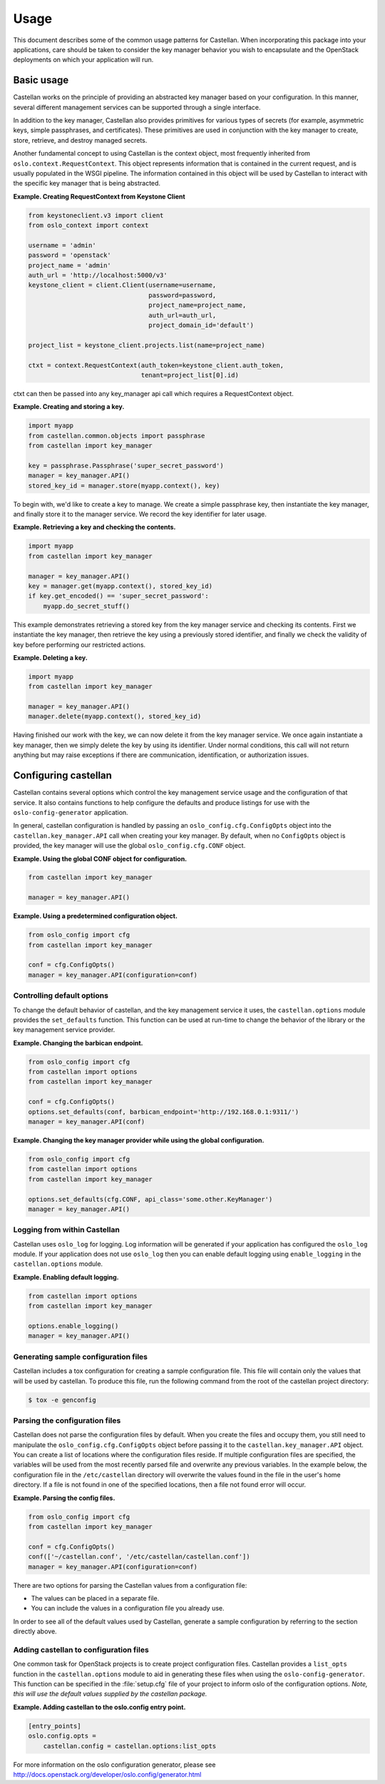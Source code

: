 =====
Usage
=====

This document describes some of the common usage patterns for Castellan. When
incorporating this package into your applications, care should be taken to
consider the key manager behavior you wish to encapsulate and the OpenStack
deployments on which your application will run.

Basic usage
~~~~~~~~~~~

Castellan works on the principle of providing an abstracted key manager based
on your configuration. In this manner, several different management services
can be supported through a single interface.

In addition to the key manager, Castellan also provides primitives for
various types of secrets (for example, asymmetric keys, simple passphrases,
and certificates). These primitives are used in conjunction with the key
manager to create, store, retrieve, and destroy managed secrets.

Another fundamental concept to using Castellan is the context object, most
frequently inherited from ``oslo.context.RequestContext``. This object
represents information that is contained in the current request, and is
usually populated in the WSGI pipeline. The information contained in this
object will be used by Castellan to interact with the specific key manager
that is being abstracted.

**Example. Creating RequestContext from Keystone Client**

.. code:: python

    from keystoneclient.v3 import client
    from oslo_context import context

    username = 'admin'
    password = 'openstack'
    project_name = 'admin'
    auth_url = 'http://localhost:5000/v3'
    keystone_client = client.Client(username=username,
                                    password=password,
                                    project_name=project_name,
                                    auth_url=auth_url,
                                    project_domain_id='default')

    project_list = keystone_client.projects.list(name=project_name)

    ctxt = context.RequestContext(auth_token=keystone_client.auth_token,
                                  tenant=project_list[0].id)

ctxt can then be passed into any key_manager api call which requires
a RequestContext object.

**Example. Creating and storing a key.**

.. code:: python

    import myapp
    from castellan.common.objects import passphrase
    from castellan import key_manager

    key = passphrase.Passphrase('super_secret_password')
    manager = key_manager.API()
    stored_key_id = manager.store(myapp.context(), key)

To begin with, we'd like to create a key to manage. We create a simple
passphrase key, then instantiate the key manager, and finally store it to
the manager service. We record the key identifier for later usage.

**Example. Retrieving a key and checking the contents.**

.. code:: python

    import myapp
    from castellan import key_manager

    manager = key_manager.API()
    key = manager.get(myapp.context(), stored_key_id)
    if key.get_encoded() == 'super_secret_password':
        myapp.do_secret_stuff()

This example demonstrates retrieving a stored key from the key manager service
and checking its contents. First we instantiate the key manager, then
retrieve the key using a previously stored identifier, and finally we check
the validity of key before performing our restricted actions.

**Example. Deleting a key.**

.. code:: python

    import myapp
    from castellan import key_manager

    manager = key_manager.API()
    manager.delete(myapp.context(), stored_key_id)

Having finished our work with the key, we can now delete it from the key
manager service. We once again instantiate a key manager, then we simply
delete the key by using its identifier. Under normal conditions, this call
will not return anything but may raise exceptions if there are communication,
identification, or authorization issues.

Configuring castellan
~~~~~~~~~~~~~~~~~~~~~

Castellan contains several options which control the key management
service usage and the configuration of that service. It also contains
functions to help configure the defaults and produce listings for use
with the ``oslo-config-generator`` application.

In general, castellan configuration is handled by passing an
``oslo_config.cfg.ConfigOpts`` object into the
``castellan.key_manager.API`` call when creating your key manager. By
default, when no ``ConfigOpts`` object is provided, the key manager will
use the global ``oslo_config.cfg.CONF`` object.

**Example. Using the global CONF object for configuration.**

.. code:: python

    from castellan import key_manager

    manager = key_manager.API()

**Example. Using a predetermined configuration object.**

.. code:: python

    from oslo_config import cfg
    from castellan import key_manager

    conf = cfg.ConfigOpts()
    manager = key_manager.API(configuration=conf)

Controlling default options
---------------------------

To change the default behavior of castellan, and the key management service
it uses, the ``castellan.options`` module provides the ``set_defaults``
function. This function can be used at run-time to change the behavior of
the library or the key management service provider.

**Example. Changing the barbican endpoint.**

.. code:: python

    from oslo_config import cfg
    from castellan import options
    from castellan import key_manager

    conf = cfg.ConfigOpts()
    options.set_defaults(conf, barbican_endpoint='http://192.168.0.1:9311/')
    manager = key_manager.API(conf)

**Example. Changing the key manager provider while using the global
configuration.**

.. code:: python

    from oslo_config import cfg
    from castellan import options
    from castellan import key_manager

    options.set_defaults(cfg.CONF, api_class='some.other.KeyManager')
    manager = key_manager.API()

Logging from within Castellan
-----------------------------

Castellan uses ``oslo_log`` for logging. Log information will be generated
if your application has configured the ``oslo_log`` module. If your
application does not use ``oslo_log`` then you can enable default logging
using ``enable_logging`` in the ``castellan.options`` module.

**Example. Enabling default logging.**

.. code:: python

    from castellan import options
    from castellan import key_manager

    options.enable_logging()
    manager = key_manager.API()

Generating sample configuration files
-------------------------------------

Castellan includes a tox configuration for creating a sample configuration
file. This file will contain only the values that will be used by
castellan. To produce this file, run the following command from the
root of the castellan project directory:

.. code:: console

    $ tox -e genconfig


Parsing the configuration files
-------------------------------

Castellan does not parse the configuration files by default. When you create
the files and occupy them, you still need to manipulate the
``oslo_config.cfg.ConfigOpts`` object before passing it to the
``castellan.key_manager.API`` object. You can create a list of locations where
the configuration files reside. If multiple configuration files are
specified, the variables will be used from the most recently parsed file and
overwrite any previous variables. In the example below, the configuration
file in the ``/etc/castellan`` directory will overwrite the values found in
the file in the user's home directory. If a file is not found in one of the
specified locations, then a file not found error will occur.

**Example. Parsing the config files.**

.. code:: python

    from oslo_config import cfg
    from castellan import key_manager

    conf = cfg.ConfigOpts()
    conf(['~/castellan.conf', '/etc/castellan/castellan.conf'])
    manager = key_manager.API(configuration=conf)

There are two options for parsing the Castellan values from a
configuration file:

- The values can be placed in a separate file.
- You can include the values in a configuration file you already use.

In order to see all of the default values used by Castellan, generate a
sample configuration by referring to the section directly above.

Adding castellan to configuration files
---------------------------------------

One common task for OpenStack projects is to create project configuration
files. Castellan provides a ``list_opts`` function in the
``castellan.options`` module to aid in generating these files when using
the ``oslo-config-generator``. This function can be specified in the
:file:`setup.cfg` file of your project to inform oslo of the
configuration options. *Note, this will use the default values supplied
by the castellan package.*

**Example. Adding castellan to the oslo.config entry point.**

.. code:: ini

    [entry_points]
    oslo.config.opts =
        castellan.config = castellan.options:list_opts

For more information on the oslo configuration generator, please see
http://docs.openstack.org/developer/oslo.config/generator.html
